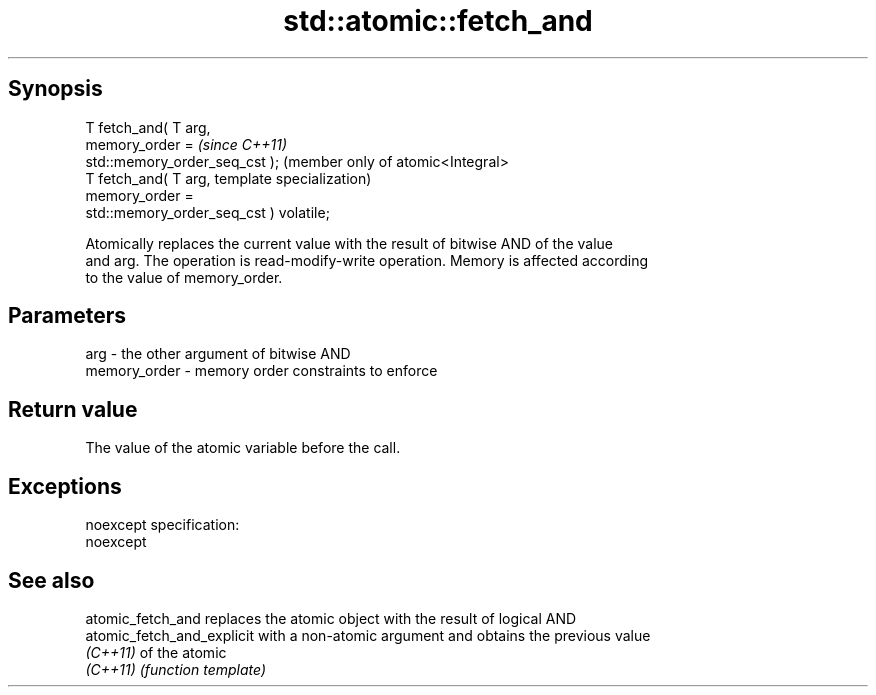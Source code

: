 .TH std::atomic::fetch_and 3 "Jun 28 2014" "2.0 | http://cppreference.com" "C++ Standard Libary"
.SH Synopsis
   T fetch_and( T arg,
                memory_order =                        \fI(since C++11)\fP
   std::memory_order_seq_cst );                       (member only of atomic<Integral>
   T fetch_and( T arg,                                template specialization)
                memory_order =
   std::memory_order_seq_cst ) volatile;

   Atomically replaces the current value with the result of bitwise AND of the value
   and arg. The operation is read-modify-write operation. Memory is affected according
   to the value of memory_order.

.SH Parameters

   arg          - the other argument of bitwise AND
   memory_order - memory order constraints to enforce

.SH Return value

   The value of the atomic variable before the call.

.SH Exceptions

   noexcept specification:  
   noexcept
     

.SH See also

   atomic_fetch_and          replaces the atomic object with the result of logical AND
   atomic_fetch_and_explicit with a non-atomic argument and obtains the previous value
   \fI(C++11)\fP                   of the atomic
   \fI(C++11)\fP                   \fI(function template)\fP 
